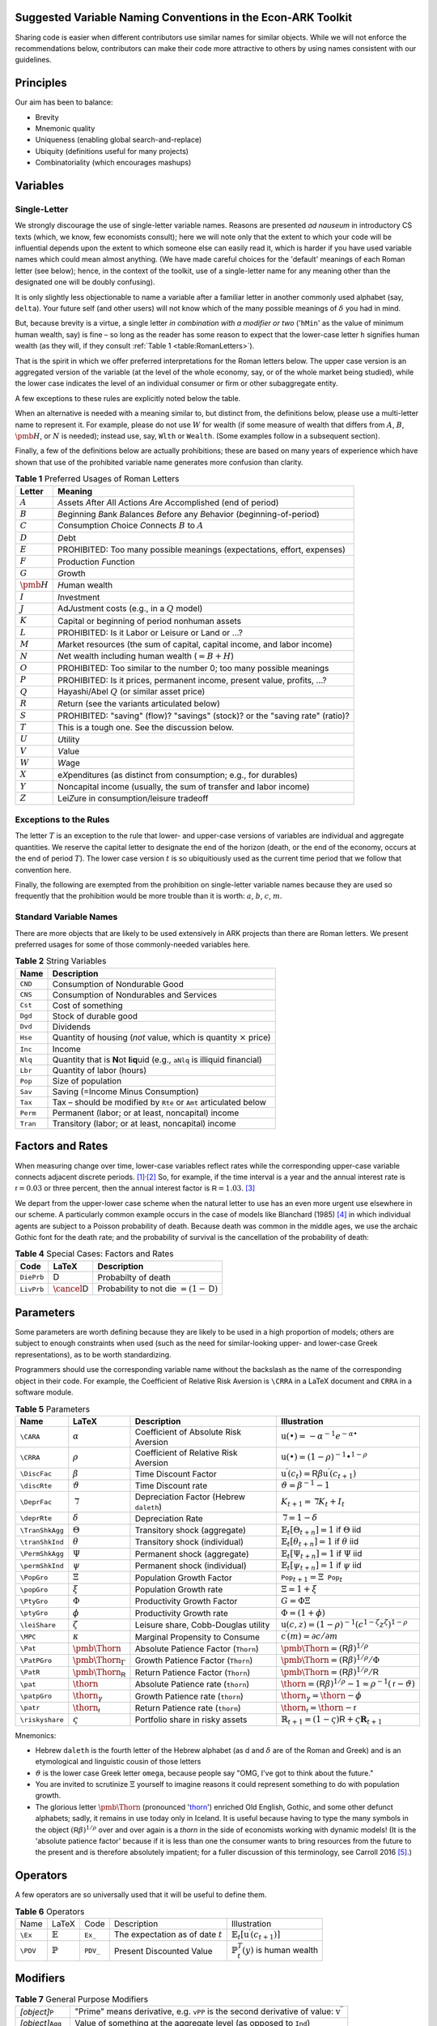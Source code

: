 Suggested Variable Naming Conventions in the Econ-ARK Toolkit
=============================================================

Sharing code is easier when different contributors
use similar names for similar objects.
While we will not enforce the recommendations below,
contributors can make their code more attractive to others
by using names consistent with our guidelines.

Principles
==========

Our aim has been to balance:

*  Brevity
*  Mnemonic quality
*  Uniqueness (enabling global search-and-replace)
*  Ubiquity (definitions useful for many projects)
*  Combinatoriality (which encourages mashups)

Variables
=========

Single-Letter
-------------

We strongly discourage the use of single-letter variable names.
Reasons are presented *ad nauseum* in introductory CS texts
(which, we know, few economists consult);
here we will note only that the extent to which your code will be influential
depends upon the extent to which someone else can easily read it, which
is harder if you have used variable names which could mean almost anything.
(We have made careful choices for the
'default' meanings of each Roman letter (see below);
hence, in the context of the toolkit,
use of a single-letter name for any meaning other than
the designated one will be doubly confusing).

It is only slightly less objectionable to name a variable after a
familiar letter in another commonly used alphabet (say, ``delta``).
Your future self (and other users) will not know which of
the many possible meanings of :math:`\delta` you had in mind.

But, because brevity is a virtue, a single letter
*in combination with a modifier or two*
('``hMin``' as the value of minimum human wealth, say)
is fine – so long as the reader has some reason to expect
that the lower-case letter ``h`` signifies human wealth
(as they will, if they consult :ref:`Table 1 <table:RomanLetters>`).

That is the spirit in which we offer preferred interpretations
for the Roman letters below.
The upper case version is an aggregated version of the variable
(at the level of the whole economy, say,
or of the whole market being studied),
while the lower case indicates the level of
an individual consumer or firm or other subaggregate entity.

A few exceptions to these rules are explicitly noted below the table.

When an alternative is needed with a meaning similar to,
but distinct from, the definitions below,
please use a multi-letter name to represent it.
For example, please do not use :math:`W` for wealth
(if some measure of wealth that differs from
:math:`A`, :math:`B`, :math:`\pmb{H}`, or :math:`N` is needed);
instead use, say, ``Wlth`` or ``Wealth``.
(Some examples follow in a subsequent section).

Finally, a few of the definitions below are actually prohibitions;
these are based on many years of experience
which have shown that use of the prohibited variable name
generates more confusion than clarity.

.. table:: **Table 1** Preferred Usages of Roman Letters
   :name: table:RomanLetters

   ===============   =========================================================
    Letter            Meaning
   ===============   =========================================================
   :math:`A`         *A*\ ssets *A*\ fter *A*\ ll *A*\ ctions
                     *A*\ re *A*\ ccomplished (end of period)
   :math:`B`         *B*\ eginning *B*\ ank *B*\ alances
                     *B*\ efore any *B*\ ehavior (*b*\ eginning-of-period)
   :math:`C`         *C*\ onsumption *C*\ hoice *C*\ onnects
                     :math:`B` to :math:`A`
   :math:`D`         *D*\ ebt
   :math:`E`         PROHIBITED: Too many possible meanings
                     (expectations, effort, expenses)
   :math:`F`         Production *F*\ unction
   :math:`G`         *G*\ rowth
   :math:`\pmb{H}`   *H*\ uman wealth
   :math:`I`         *I*\ nvestment
   :math:`J`         Ad\ *J*\ ustment costs (e.g., in a :math:`Q` model)
   :math:`K`         Capital or beginning of period nonhuman assets
   :math:`L`         PROHIBITED: Is it Labor or Leisure or Land or ...?
   :math:`M`         *M*\ arket resources
                     (the sum of capital, capital income, and labor income)
   :math:`N`         *N*\ et wealth including human wealth (:math:`=B + H`)
   :math:`O`         PROHIBITED: Too similar to the number 0;
                     too many possible meanings
   :math:`P`         PROHIBITED: Is it prices, permanent income,
                     present value, profits, ...?
   :math:`Q`         Hayashi/Abel :math:`Q` (or similar asset price)
   :math:`R`         *R*\ eturn (see the variants articulated below)
   :math:`S`         PROHIBITED: "saving" (flow)? "savings" (stock)?
                     or the "saving rate" (ratio)?
   :math:`T`         This is a tough one. See the discussion below.
   :math:`U`         *U*\ tility
   :math:`V`         *V*\ alue
   :math:`W`         *W*\ age
   :math:`X`         e\ *X*\ penditures
                     (as distinct from consumption; e.g., for durables)
   :math:`Y`         Noncapital income
                     (usually, the sum of transfer and labor income)
   :math:`Z`         Lei\ *Z*\ ure in consumption/leisure tradeoff
   ===============   =========================================================

Exceptions to the Rules
-----------------------

The letter :math:`T` is an exception to the rule that lower- and upper-case
versions of variables are individual and aggregate quantities.
We reserve the capital letter to designate the end of the horizon
(death, or the end of the economy, occurs at the end of period :math:`T`).
The lower case version :math:`t` is so ubiquitiously used
as the current time period that we follow that convention here.

Finally, the following are exempted from the prohibition on
single-letter variable names because they are used so frequently
that the prohibition would be more trouble than it is worth:
:math:`a`, :math:`b`, :math:`c`, :math:`m`.

Standard Variable Names
-----------------------

There are more objects that are likely to be used extensively
in ARK projects than there are Roman letters.
We present preferred usages for some of those commonly-needed variables here.

.. table:: **Table 2** String Variables
   :name: table:Standard-Variable-Names

   =========  ===============================================================
    Name          Description
   =========  ===============================================================
   ``CND``    Consumption of Nondurable Good
   ``CNS``    Consumption of Nondurables and Services
   ``Cst``    Cost of something
   ``Dgd``    Stock of durable good
   ``Dvd``    Dividends
   ``Hse``    Quantity of housing
              (*not* value, which is quantity :math:`\times` price)
   ``Inc``    Income
   ``Nlq``    Quantity that is **N**\ ot **l**\ i\ **q**\ uid
              (e.g., ``aNlq`` is illiquid financial)
   ``Lbr``    Quantity of labor (hours)
   ``Pop``    Size of population
   ``Sav``    Saving (=Income Minus Consumption)
   ``Tax``    Tax – should be modified by ``Rte`` or ``Amt``
              articulated below
   ``Perm``   Permanent (labor; or at least, noncapital) income
   ``Tran``   Transitory (labor; or at least, noncapital) income
   =========  ===============================================================

Factors and Rates
=================

When measuring change over time, lower-case variables reflect rates
while the corresponding upper-case variable connects adjacent discrete
periods. [1]_\ :sup:`,`\ [2]_ So, for example, if the time interval
is a year and the annual interest rate is
:math:`{\mathsf{r}}=0.03` or three percent, then the annual
interest factor is :math:`{\mathsf{R}}=1.03`. [3]_

.. table:: **Table 3** Factors and Rates
   :name: table:Factors

   ==========  ===============================  =============================
    Code        Output                           Description
   ==========  ===============================  =============================
   ``Rfree``   :math:`\mathsf{R}`               Riskfree interest factor
   ``rfree``   :math:`\mathsf{r}`               Riskfree interest rate
   ``Risky``   :math:`\mathbf{R}`               The return factor on
                                                a risky asset
   ``risky``   :math:`\mathbf{r}`               The return rate on
                                                a risky asset
   ``Rport``   :math:`\mathbb{R}`            The return factor on
                                                the entire portfolio
   ``rport``   :math:`\mathbb{r}`            The return rate on
                                                the entire portfolio
   ``RSave``   :math:`\underline{\mathsf{R}}`   Return factor earned on
                                                positive end-of-period assets
   ``rsave``   :math:`\underline{\mathsf{r}}`   Return rate earned on
                                                positive end-of-period assets
   ``RBoro``   :math:`\bar{\mathsf{R}}`         Return factor paid on debts
   ``rboro``   :math:`\bar{\mathsf{r}}`         Return rate paid on debts
   ==========  ===============================  =============================


We depart from the upper-lower case scheme when the natural letter to
use has an even more urgent use elsewhere in our scheme.
A particularly common example occurs in the case of models like
Blanchard (1985) [#blanchardFinite]_ in which individual agents
are subject to a Poisson probability of death.
Because death was common in the middle ages,
we use the archaic Gothic font for the death rate;
and the probability of survival is the cancellation
of the probability of death:

.. table:: **Table 4** Special Cases: Factors and Rates
   :name: table:SpecialFactors

   ===========  ============================  ========================
    Code         LaTeX                         Description
   ===========  ============================  ========================
   ``DiePrb``   :math:`\mathsf{D}`            Probabilty of death
   ``LivPrb``   :math:`\cancel{\mathsf{D}}`   Probability to not die
                                              :math:`=(1-\mathsf{D})`
   ===========  ============================  ========================

Parameters
==========

Some parameters are worth defining because they
are likely to be used in a high proportion of models;
others are subject to enough constraints when used
(such as the need for similar-looking
upper- and lower-case Greek representations),
as to be worth standardizing.

Programmers should use
the corresponding variable name without the backslash
as the name of the corresponding object in their code.
For example, the Coefficient of Relative Risk Aversion is
``\CRRA`` in a LaTeX document and ``CRRA`` in a software module.

.. list-table:: **Table 5** Parameters
   :name: table:Parameters
   :header-rows: 1

   * - Name           
     - LaTeX          
     - Description    
     - Illustration   

   * - ``\CARA``    
     - :math:`\alpha`
     - Coefficient of Absolute Risk Aversion
     - :math:`\mathrm{u}(\bullet)=-\alpha^{-1}e^{-\alpha\bullet}`

   * - ``\CRRA``    
     - :math:`\rho`
     - Coefficient of Relative Risk Aversion
     - :math:`\mathrm{u}(\bullet)=(1-\rho)^{-1}\bullet^{1-\rho}`

   * - ``\DiscFac``
     - :math:`\beta`
     - Time Discount Factor
     - :math:`\mathrm{u}^\prime(c_t)=\mathsf{R}\beta\mathrm{u}^\prime(c_{t+1})`

   * - ``\discRte``
     - :math:`\vartheta`
     - Time Discount rate
     - :math:`\vartheta=\beta^{-1}-1`

   * - ``\DeprFac``
     - :math:`\daleth`
     - Depreciation Factor (Hebrew ``daleth``)
     - :math:`{K}_{t+1}=\daleth{K}_t+I_t`

   * - ``\deprRte``
     - :math:`\delta`
     - Depreciation Rate
     - :math:`\daleth=1-\delta`

   * - ``\TranShkAgg``
     - :math:`\Theta`
     - Transitory shock (aggregate)
     - :math:`\mathbb{E}_t[\Theta_{t+n}]=1` if :math:`\Theta` iid

   * - ``\tranShkInd``
     - :math:`\theta`
     - Transitory shock (individual)
     - :math:`\mathbb{E}_t[\theta_{t+n}]=1` if :math:`\theta` iid

   * - ``\PermShkAgg``
     - :math:`\Psi`
     - Permanent shock (aggregate)
     - :math:`\mathbb{E}_t[\Psi_{t+n}]=1` if :math:`\Psi` iid

   * - ``\permShkInd``
     - :math:`\psi`
     - Permanent shock (individual)
     - :math:`\mathbb{E}_t[\psi_{t+n}]=1` if :math:`\psi` iid

   * - ``\PopGro``
     - :math:`\Xi`
     - Population Growth Factor
     - :math:`\mathtt{Pop}_{t+1}=\Xi\mathtt{Pop}_t`

   * - ``\popGro``
     - :math:`\xi`
     - Population Growth rate
     - :math:`\Xi=1+\xi`

   * - ``\PtyGro``
     - :math:`\Phi`
     - Productivity Growth Factor
     - :math:`G=\Phi\Xi`

   * - ``\ptyGro``
     - :math:`\phi`
     - Productivity Growth rate
     - :math:`\Phi=(1+\phi)`

   * - ``\leiShare``
     - :math:`\zeta`
     - Leisure share, Cobb-Douglas utility
     - :math:`\mathrm{u}(c,z)=(1-\rho)^{-1}(c^{1-\zeta}z^\zeta)^{1-\rho}`

   * - ``\MPC``
     - :math:`\kappa`
     - Marginal Propensity to Consume
     - :math:`\mathrm{c}^\prime(m)=\partial c/\partial m`

   * - ``\Pat``
     - :math:`\text{\pmb{\Thorn}}`
     - Absolute Patience Factor (``Thorn``)
     - :math:`\text{\pmb{\Thorn}}=(\mathsf{R}\beta)^{1/\rho}`

   * - ``\PatPGro``
     - :math:`\text{\pmb{\Thorn}}_\Gamma`
     - Growth Patience Factor (``Thorn``)
     - :math:`\text{\pmb{\Thorn}}=(\mathsf{R}\beta)^{1/\rho}/\Phi`

   * - ``\PatR``
     - :math:`\text{\pmb{\Thorn}}_\mathsf{R}`
     - Return Patience Factor (``Thorn``)
     - :math:`\text{\pmb{\Thorn}}=(\mathsf{R}\beta)^{1/\rho}/\mathsf{R}`

   * - ``\pat``
     - :math:`\text{\thorn}`
     - Absolute Patience rate (``thorn``)
     - :math:`\text{\thorn}=(\mathsf{R}\beta)^{1/\rho}-1 \approx \rho^{-1}(\mathsf{r}-\vartheta)`

   * - ``\patpGro``
     - :math:`\text{\thorn}_\gamma`
     - Growth Patience rate (``thorn``)
     - :math:`\text{\thorn}_\gamma=\text{\thorn}-\phi`

   * - ``\patr``
     - :math:`\text{\thorn}_\mathsf{r}`
     - Return Patience rate (``thorn``)
     - :math:`\text{\thorn}_\mathsf{r}=\text{\thorn}-\mathsf{r}`

   * - ``\riskyshare``
     - :math:`\varsigma`
     - Portfolio share in risky assets
     - :math:`\mathbb{R}_{t+1}=(1-\varsigma)\mathsf{R}+\varsigma\mathbf{R}_{t+1}`

Mnemonics:

*  Hebrew ``daleth`` is the fourth letter of the Hebrew alphabet
   (as d and :math:`\delta` are of the Roman and Greek)
   and is an etymological and linguistic cousin of those letters

*  :math:`\vartheta` is the lower case Greek letter ``omega``,
   because people say "OMG, I've got to think about the future."

*  You are invited to scrutinize :math:`\Xi` yourself to imagine reasons
   it could represent something to do with population growth.

*  The glorious letter :math:`\text{\pmb{\Thorn}}`
   (pronounced '`thorn <http://en.wikipedia.org/wiki/Thorn_(letter)>`__')
   enriched Old English, Gothic, and some other defunct alphabets;
   sadly, it remains in use today only in Iceland.
   It is useful because having to type the many symbols in the object
   :math:`(\mathsf{R}\beta)^{1/\rho}`
   over and over again is a *thorn* in the side of economists
   working with dynamic models!
   (It is the 'absolute patience factor' because if it is less than one
   the consumer wants to bring resources from the future to the present
   and is therefore absolutely impatient;
   for a fuller discussion of this terminology, see Carroll 2016
   [#carrollTractable]_.)

Operators
=========

A few operators are so universally used that it will be useful to define them.

.. list-table:: **Table 6** Operators
   :name: table:Operators

   * - Name     
     - LaTeX         
     - Code     
     - Description   
     - Illustration
   * - ``\Ex``  
     - :math:`\mathbb{E}`
     - ``Ex_``  
     - The expectation as of date :math:`t`          
     - :math:`\mathbb{E}_t[\mathrm{u}^\prime(c_{t+1})]`
   * - ``\PDV`` 
     - :math:`\mathbb{P}`
     - ``PDV_`` 
     - Present Discounted Value       
     - :math:`\mathbb{P}_t^T(y)` is human wealth

Modifiers
=========

.. table:: **Table 7** General Purpose Modifiers
   :name: table:General

   =====================  ====================================================
   *[object]*\ ``P``      "Prime" means derivative, e.g. ``vPP``
                          is the second derivative of value:
                          :math:`\mathrm{v}^{\prime\prime}`
   *[object]*\ ``Agg``    Value of something at the aggregate level
                          (as opposed to ``Ind``)
   *[object]*\ ``Ind``    Value of something at the level of an individual
                          (as opposed to ``Agg``)
   *[object]*\ ``Lvl``    Level                         
   *[object]*\ ``Rto``    Ratio                         
   *[object]*\ ``Bot``    Lower value in some range     
   *[object]*\ ``Top``    Upper value in some range     
   *[object]*\ ``Min``    Minimum possible value        
   *[object]*\ ``Max``    Maximum possible value        
   *[object]*\ ``Cnt``    Continuous-time value         
   *[object]*\ ``Dsc``    Discrete-time value           
   *[object]*\ ``Shk``    Shock                         
   *[object]*\ ``StE``    Steady-state Equilibrium value of a variable           
   *[object]*\ ``Trg``    The 'target' value of a variable                      
   *[object]*\ ``Rte``    A 'rate' variable like the discount rate
                          :math:`\vartheta`
   *[object]*\ ``Fac``    A factor variable like the discount factor
                          :math:`\beta`
   *[object]*\ ``Amt``    An amount, like ``TaxAmt`` which might be lump-sum       
   *[object]*\ ``Nrm``    A normalized quantity; ex:
                          ``RNrm``\ =\ :math:`\mathsf{R}/\Gamma`
   *[object]*\ ``Abve``   Range of points ABOvE some boundary                      
   *[object]*\ ``Belw``   Range of points BELoW some boundary                      
   *[object]*\ ``Grid``   Points to be used as a grid for interpolations
   *[object]*\ ``Xtra``   An "extra" set of points to be
                          added to some existing set
   =====================  ====================================================

Shocks will generally be represented by finite vectors of outcomes and
their probabilities. For example, permanent income is called ``Perm``
and shocks are designated ``PermShk``

.. table:: **Table 8** Probabilities
   :name: table:Probabilities

   =====================  ====================================================
   *[object]*\ ``Dstn``   Representation of a probability distribution
                          (includes both Prbs and Vals)
   *[object]*\ ``Prbs``   Probabilities of outcomes
                          (e.g. ``PermShkPrbs`` for permanent shocks)
   *[object]*\ ``Vals``   Values (e.g., for mean one shock 
                          ``PermShkVals`` . ``PermShkPrbs`` = 1)
   =====================  ====================================================

Timing can be confusing because there can be multiple ordered steps
within a 'period.' We will use ``Prev``, ``Curr``, ``Next`` to refer to
steps relative to the local moment within a period, and :math:`t`
variables to refer to succeeding periods:

.. table:: **Table 9** Timing
   :name: table:Timing

   =================  ========================================================
   *[object]*\ tmn    object in period :math:`t` minus :math:`n`
   *[object]*\ tm1    object in period :math:`t` minus 1
   *[object]*\ Now    object in period :math:`t`
   *[object]*\ t      object in period :math:`t` (alternative definition)
   *[object]*\ tp1    object in :math:`t` plus 1
   *[object]*\ tpn    object in :math:`t` plus :math:`n`
   *[object]*\ Prev   object in previous subperiod
   *[object]*\ Curr   object in current subperiod
   *[object]*\ Next   object in next subperiod
   =================  ========================================================

Model Imports
=============

A convention in python is that when a tool is imported it is given
a convenient short name, e.g. ``import numpy as np``.

Here are the preferred shortnames for some of our models:

.. code:: python

   import ConsIndShockModel as cisMdl

Footnotes and Citations
=======================

.. [1]
   This convention rarely conflicts with the usage we endorse elsewhere
   of indicating individual-level variables by the lower and aggregate
   variables by the upper case.

.. [2]
   If there is a need for the continuous-time representation, we endorse
   use of the discrete-time rate defined below. Any author who needs a
   continuous-time rate, a discrete-time rate, and a discrete-time
   factor is invited to invent their own notation.

.. [3]
   In the rare cases where it is necessary to distinguish between a
   continuous-time rate and a discrete-time rate – for example, when
   there is an analytical result available in continuous time – the
   variable in question can be modified by ``Cnt`` or ``Dsc``.

.. [#blanchardFinite]
    Blanchard, Olivier J. 1985. "Debt, Deficits, and Finite Horizons."
    Journal of Political Economy 93 (2): 223–47.
    `doi:10.1086/261312 <https://doi.org/10.1086/261312>`__.

.. [#carrollTractable]
    Carroll, Christopher D. 2016. "Lecture Notes: A Tractable Model
    of Buffer Stock Saving." Johns Hopkins University.
    At https://www.econ2.jhu.edu/people/ccarroll/public/lecturenotes/consumption
    URL: http://www.econ2.jhu.edu/people/ccarroll/public/lecturenotes/consumption/TractableBufferStock.pdf
